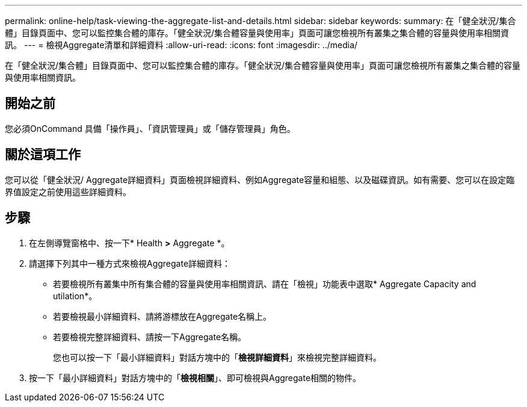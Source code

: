 ---
permalink: online-help/task-viewing-the-aggregate-list-and-details.html 
sidebar: sidebar 
keywords:  
summary: 在「健全狀況/集合體」目錄頁面中、您可以監控集合體的庫存。「健全狀況/集合體容量與使用率」頁面可讓您檢視所有叢集之集合體的容量與使用率相關資訊。 
---
= 檢視Aggregate清單和詳細資料
:allow-uri-read: 
:icons: font
:imagesdir: ../media/


[role="lead"]
在「健全狀況/集合體」目錄頁面中、您可以監控集合體的庫存。「健全狀況/集合體容量與使用率」頁面可讓您檢視所有叢集之集合體的容量與使用率相關資訊。



== 開始之前

您必須OnCommand 具備「操作員」、「資訊管理員」或「儲存管理員」角色。



== 關於這項工作

您可以從「健全狀況/ Aggregate詳細資料」頁面檢視詳細資料、例如Aggregate容量和組態、以及磁碟資訊。如有需要、您可以在設定臨界值設定之前使用這些詳細資料。



== 步驟

. 在左側導覽窗格中、按一下* Health *>* Aggregate *。
. 請選擇下列其中一種方式來檢視Aggregate詳細資料：
+
** 若要檢視所有叢集中所有集合體的容量與使用率相關資訊、請在「檢視」功能表中選取* Aggregate Capacity and utilation*。
** 若要檢視最小詳細資料、請將游標放在Aggregate名稱上。
** 若要檢視完整詳細資料、請按一下Aggregate名稱。
+
您也可以按一下「最小詳細資料」對話方塊中的「*檢視詳細資料*」來檢視完整詳細資料。



. 按一下「最小詳細資料」對話方塊中的「*檢視相關*」、即可檢視與Aggregate相關的物件。

